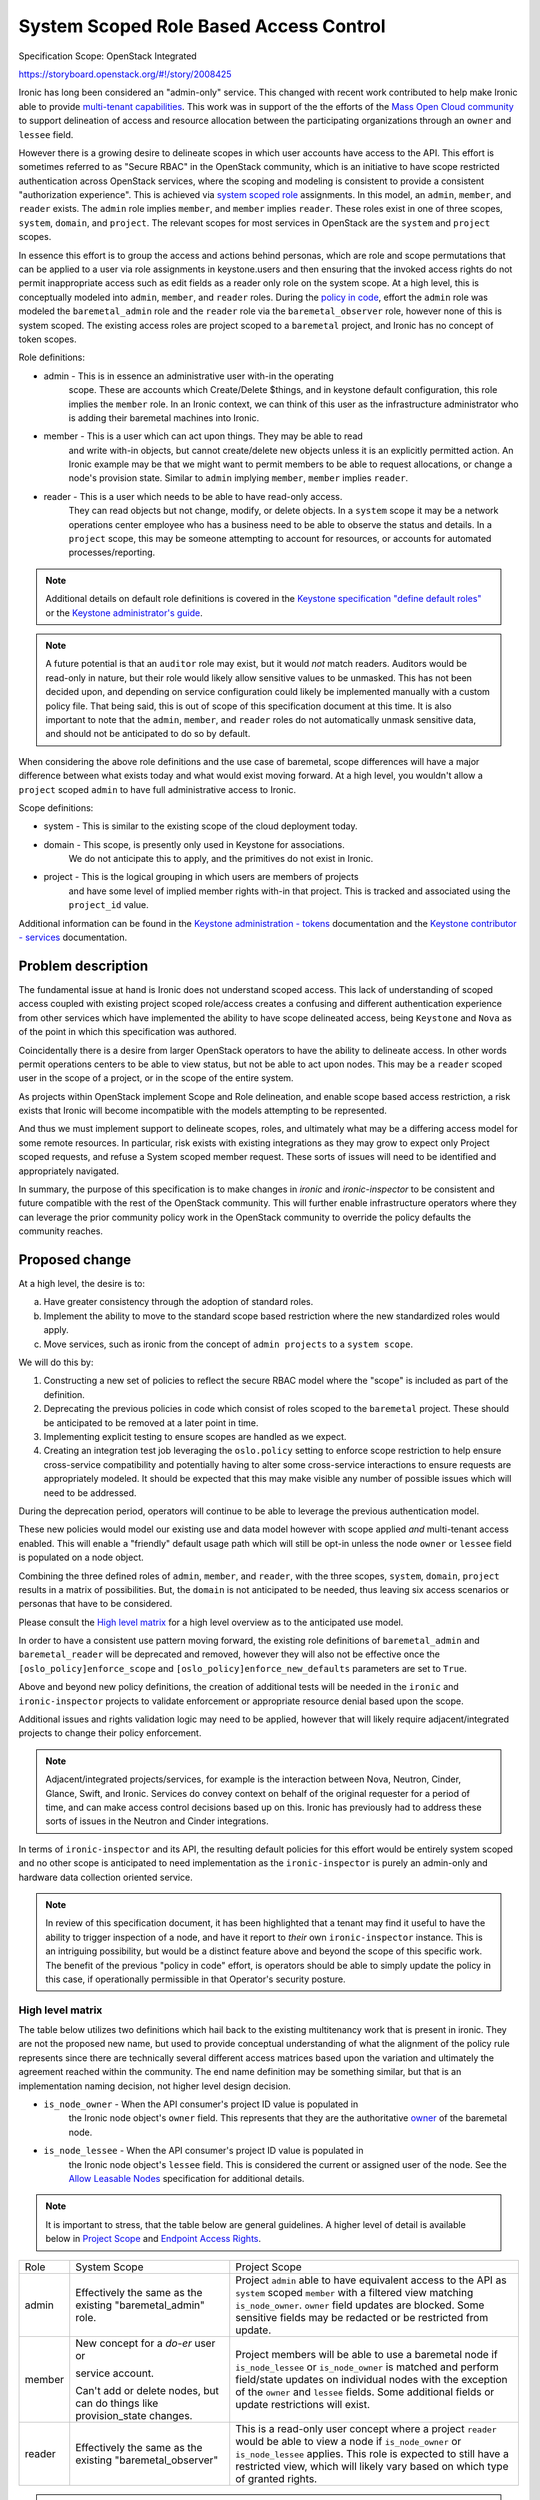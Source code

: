 ..
 This work is licensed under a Creative Commons Attribution 3.0 Unported
 License.

 http://creativecommons.org/licenses/by/3.0/legalcode

=======================================
System Scoped Role Based Access Control
=======================================

Specification Scope: OpenStack Integrated

https://storyboard.openstack.org/#!/story/2008425

Ironic has long been considered an "admin-only" service. This changed with
recent work contributed to help make Ironic able to provide `multi-tenant
capabilities <https://storyboard.openstack.org/#!/story/2006506>`_.
This work was in support of the the efforts of the `Mass Open Cloud
community <https://massopen.cloud/>`_ to support delineation of access
and resource allocation between the participating organizations through
an ``owner`` and ``lessee`` field.

However there is a growing desire to delineate scopes in which user accounts
have access to the API. This effort is sometimes referred to as "Secure RBAC"
in the OpenStack community, which is an initiative to have scope restricted
authentication across OpenStack services, where the scoping and modeling
is consistent to provide a consistent "authorization experience". This is
achieved via `system scoped role <https://specs.openstack.org/openstack/keystone-specs/specs/keystone/queens/system-scope.html>`_
assignments. In this model, an ``admin``, ``member``, and ``reader`` exists.
The ``admin`` role implies ``member``, and ``member`` implies ``reader``.
These roles exist in one of three scopes, ``system``, ``domain``, and
``project``. The relevant scopes for most services in OpenStack are the
``system`` and ``project`` scopes.

In essence this effort is to group the access and actions behind personas,
which are role and scope permutations that can be applied to a user via role
assignments in keystone.users and then ensuring that the invoked access rights
do not permit inappropriate access such as edit fields as a reader only
role on the system scope. At a high level, this is conceptually modeled into
``admin``, ``member``, and ``reader`` roles. During the
`policy in code <https://governance.openstack.org/tc/goals/selected/queens/policy-in-code.html>`_,
effort the ``admin`` role was modeled the ``baremetal_admin`` role and the
``reader`` role via the ``baremetal_observer`` role, however none of this
is system scoped. The existing access roles are project scoped to a
``baremetal`` project, and Ironic has no concept of token scopes.

Role definitions:

* admin - This is in essence an administrative user with-in the operating
          scope. These are accounts which Create/Delete $things,
          and in keystone default configuration, this role implies
          the ``member`` role. In an Ironic context, we can think of this user
          as the infrastructure administrator who is adding their baremetal
          machines into Ironic.
* member - This is a user which can act upon things. They may be able to read
           and write with-in objects, but cannot create/delete new objects
           unless it is an explicitly permitted action. An Ironic example
           may be that we might want to permit members to be able to
           request allocations, or change a node's provision state.
           Similar to ``admin`` implying ``member``, ``member`` implies
           ``reader``.
* reader - This is a user which needs to be able to have read-only access.
           They can read objects but not change, modify, or delete objects.
           In a ``system`` scope it may be a network operations center
           employee who has a business need to be able to observe the
           status and details. In a ``project`` scope, this may be
           someone attempting to account for resources, or accounts
           for automated processes/reporting.

.. note:: Additional details on default role definitions is covered in the
   `Keystone specification "define default roles" <https://specs.openstack.org/openstack/keystonesspecs/specs/keystone/rocky/define-default-roles.html>`_ or
   the `Keystone administrator's guide <https://docs.openstack.org/keystone/latest/admin/service-api-protection.html>`_.

.. note:: A future potential is that an ``auditor`` role may exist, but it
   would *not* match readers. Auditors would be read-only in nature, but their
   role would likely allow sensitive values to be unmasked. This has not
   been decided upon, and depending on service configuration could likely be
   implemented manually with a custom policy file. That being said,
   this is out of scope of this specification document at this time.
   It is also important to note that the ``admin``, ``member``, and
   ``reader`` roles do not automatically unmask sensitive data, and
   should not be anticipated to do so by default.

When considering the above role definitions and the use case of baremetal,
scope differences will have a major difference between what exists
today and what would exist moving forward. At a high level, you wouldn't
allow a ``project`` scoped ``admin`` to have full administrative access
to Ironic.

Scope definitions:

* system - This is similar to the existing scope of the cloud deployment today.
* domain - This scope, is presently only used in Keystone for associations.
           We do not anticipate this to apply, and the primitives do not exist
           in Ironic.
* project - This is the logical grouping in which users are members of projects
            and have some level of implied member rights with-in that project.
            This is tracked and associated using the ``project_id`` value.

Additional information can be found in the
`Keystone administration - tokens <https://docs.openstack.org/keystone/latest/admin/tokens-overview.html#authorization-scopes>`_
documentation and the `Keystone contributor - services <https://docs.openstack.org/keystone/latest/contributor/services.html#authorization-scopes>`_
documentation.

Problem description
===================

The fundamental issue at hand is Ironic does not understand scoped access.
This lack of understanding of scoped access coupled with existing project
scoped role/access creates a confusing and different authentication
experience from other services which have implemented the ability to have
scope delineated access, being ``Keystone`` and ``Nova`` as of the point
in which this specification was authored.

Coincidentally there is a desire from larger OpenStack operators to
have the ability to delineate access. In other words permit operations
centers to be able to view status, but not be able to act upon nodes.
This may be a ``reader`` scoped user in the scope of a project, or
in the scope of the entire system.

As projects within OpenStack implement Scope and Role delineation, and
enable scope based access restriction, a risk exists that Ironic will
become incompatible with the models attempting to be represented.

And thus we must implement support to delineate scopes, roles, and
ultimately what may be a differing access model for some remote resources.
In particular, risk exists with existing integrations as they may grow to
expect only Project scoped requests, and refuse a System scoped member
request. These sorts of issues will need to be identified and
appropriately navigated.

In summary, the purpose of this specification is to make changes in
*ironic* and *ironic-inspector* to be consistent and future compatible
with the rest of the OpenStack community. This will further enable
infrastructure operators where they can leverage the prior community
policy work in the OpenStack community to override the policy defaults
the community reaches.

Proposed change
===============

At a high level, the desire is to:

a) Have greater consistency through the adoption of standard roles.
b) Implement the ability to move to the standard scope based
   restriction where the new standardized roles would apply.
c) Move services, such as ironic from the concept of ``admin projects``
   to a ``system scope``.

We will do this by:

1) Constructing a new set of policies to reflect the secure
   RBAC model where the "scope" is included as part of the definition.
2) Deprecating the previous policies in code which consist of roles
   scoped to the ``baremetal`` project. These should be anticipated to be
   removed at a later point in time.
3) Implementing explicit testing to ensure scopes are handled as we expect.
4) Creating an integration test job leveraging the ``oslo.policy`` setting
   to enforce scope restriction to help ensure cross-service compatibility
   and potentially having to alter some cross-service interactions to ensure
   requests are appropriately modeled. It should be expected that this may
   make visible any number of possible issues which will need to be addressed.

During the deprecation period, operators will continue to be able to leverage
the previous authentication model.

These new policies would model our existing use and data model however
with scope applied *and* multi-tenant access enabled. This will enable
a "friendly" default usage path which will still be opt-in unless the node
``owner`` or ``lessee`` field is populated on a node object.

Combining the three defined roles of ``admin``, ``member``, and ``reader``,
with the three scopes, ``system``, ``domain``, ``project`` results in a matrix
of possibilities. But, the ``domain`` is not anticipated to be needed, thus
leaving six access scenarios or personas that have to be considered.

Please consult the `High level matrix`_ for a high level overview as to the
anticipated use model.

In order to have a consistent use pattern moving forward, the existing
role definitions of ``baremetal_admin`` and ``baremetal_reader`` will be
deprecated and removed, however they will also not be effective
once the ``[oslo_policy]enforce_scope`` and
``[oslo_policy]enforce_new_defaults`` parameters are set to ``True``.

Above and beyond new policy definitions, the creation of additional tests
will be needed in the ``ironic`` and ``ironic-inspector`` projects to validate
enforcement or appropriate resource denial based upon the scope.

Additional issues and rights validation logic may need to be applied, however
that will likely require adjacent/integrated projects to change their policy
enforcement.

.. note::
   Adjacent/integrated projects/services, for example is the interaction
   between Nova, Neutron, Cinder, Glance, Swift, and Ironic. Services do
   convey context on behalf of the original requester for a period of time,
   and can make access control decisions based up on this. Ironic has
   previously had to address these sorts of issues in the Neutron
   and Cinder integrations.

In terms of ``ironic-inspector`` and its API, the resulting default policies
for this effort would be entirely system scoped and no other scope is
anticipated to need implementation as the ``ironic-inspector`` is
purely an admin-only and hardware data collection oriented service.

.. NOTE::
   In review of this specification document, it has been highlighted that
   a tenant may find it useful to have the ability to trigger inspection
   of a node, and have it report to *their* own ``ironic-inspector``
   instance. This is an intriguing possibility, but would be a distinct
   feature above and beyond the scope of this specific work. The benefit
   of the previous "policy in code" effort, is operators should be able
   to simply update the policy in this case, if operationally permissible
   in that Operator's security posture.


High level matrix
-----------------

The table below utilizes two definitions which hail back to the existing
multitenancy work that is present in ironic. They are not the proposed new
name, but used to provide conceptual understanding of what the alignment
of the policy rule represents since there are technically several different
access matrices based upon the variation and ultimately the agreement
reached within the community. The end name definition may be something
similar, but that is an implementation naming decision,
not higher level design decision.

* ``is_node_owner`` - When the API consumer's project ID value is populated in
                     the Ironic node object's ``owner`` field. This represents
                     that they are the authoritative
                     `owner <https://specs.openstack.org/openstack/ironic-specs/specs/approved/node-owner-policy.html>`_
                     of the baremetal node.
* ``is_node_lessee`` - When the API consumer's project ID value is populated in
                      the Ironic node object's ``lessee`` field. This is
                      considered the current or assigned user of the node.
                      See the
                      `Allow Leasable Nodes <https://specs.openstack.org/openstack/ironic-specs/specs/15.0/node-lessee.html>`_
                      specification for additional details.

.. NOTE::
   It is important to stress, that the table below are general guidelines.
   A higher level of detail is available below in `Project Scope`_
   and `Endpoint Access Rights`_.

+-------------+----------------------+---------------------------------------+
| Role        | System Scope         | Project Scope                         |
+-------------+----------------------+---------------------------------------+
| admin       | Effectively the same | Project ``admin`` able to have        |
|             | as the existing      | equivalent access to the API as       |
|             | "baremetal_admin"    | ``system`` scoped ``member`` with a   |
|             | role.                | filtered view matching                |
|             |                      | ``is_node_owner``.                    |
|             |                      | ``owner`` field updates are blocked.  |
|             |                      | Some sensitive fields may be redacted |
|             |                      | or be restricted from update.         |
+-------------+----------------------+---------------------------------------+
| member      | New concept for a    | Project members will be able to use   |
|             | *do-er* user or      | a baremetal node if                   |
|             |                      | ``is_node_lessee`` or                 |
|             | service account.     | ``is_node_owner``                     |
|             |                      | is matched and perform field/state    |
|             | Can't add or delete  | updates on individual nodes with the  |
|             | nodes, but can       | exception of the ``owner`` and        |
|             | do things like       | ``lessee`` fields. Some additional    |
|             | provision_state      | fields or update restrictions will    |
|             | changes.             | exist.                                |
+-------------+----------------------+---------------------------------------+
| reader      | Effectively the same | This is a read-only user concept      |
|             | as the existing      | where a project ``reader`` would be   |
|             | "baremetal_observer" | able to view a node if                |
|             |                      | ``is_node_owner`` or                  |
|             |                      | ``is_node_lessee``                    |
|             |                      | applies. This role is expected to     |
|             |                      | still have a restricted view, which   |
|             |                      | will likely vary based on which type  |
|             |                      | of granted rights.                    |
+-------------+----------------------+---------------------------------------+

.. note:: An ``auditor`` role has not been proposed in this work, but *does*
   make eventual sense in the long term, and should be logically considered as
   reader does not equal an auditor in role. The concept for ``auditor`` would
   expect to allow secrets such as masked fields to be unmasked.

.. note:: Some role/scope combinations may be combined in discussions and
   communication in a {scope}-{role} format. This is effectively the persona
   being defined. Such as ``system-admin`` for a system wide scope or
   ``project-admin`` for a user who is a project administrator.

.. note:: Field restriction are likely to be controlled by additional policy
   rules, which MAY cascade in structure where if full general update access
   is not granted then lower level policies should be enumerated through.
   Similar logic is already present in ironic.

In effect, a ``PROJECT_ADMIN``, if defined in the terms of a rule, would
match upon a ``project_id`` matching the ``owner`` and the user having an
admin role. A ``PROJECT_MEMBER`` includes ``PROJECT_ADMIN`` *or* where
``project_id`` matches ``lessee`` and the role is ``member``.

Alternatives
------------

No alternative is available as the model of implementation. This is due to
it attempting to conform to the overall OpenStack model. Fine details should
likely be discussed with-in the implementation.

Data model impact
-----------------

None

State Machine Impact
--------------------

None

REST API impact
---------------

The overall high level behavior of this change will be
settings enforced through ``oslo_policy`` until the deprecated policies are
removed from Ironic.

In accordance with API standards, even though it will not modify functional
behavior this change will increment the API micro-version. This is to enable
API consumers to be able to navigate around possible logic or policy changes
around an upgrade. This is unrelated to policy enforcement specifics which
cannot be permitted to be visible via the API surface.

End API user behavior is not anticipated to be changed, however with scope
enforcement set in ``oslo.policy``, an appropriately scoped user will be
required.

System Scope
~~~~~~~~~~~~

The transition for System scoped roles is fairly straight forward as described
by the chart `High Level Matrix`_ in `Proposed Change`_.
Existing Admin/Observer roles would be translated to System-Admin
and System-Reader respectively.

The addition to this scope is the ``member`` role concept. This is a user
who can *Read* and *Update*, but that cannot *Create* or *Delete*
records. In other words, the API consumer can deploy a node, they can update
a node, but they are unable to remove a node. They should be able to
attach/detach VIFs, and ultimately this should be able to be the rights
granted to the service account used by the ``nova-compute`` process.

A user with a system scope of any valid role type should be anticipated as
having full API surface visibility with exception of the special purpose
``/v1/lookup`` and ``/v1/heartbeat`` endpoints. This will be different for
`Project Scope`_ based access where nodes will only be visible if owner
or lessee are populated.

.. TODO:: Follow-up with neutron regarding port attach/detach.

.. TODO:: Follow-up with Cinder regarding volume attach/detach.

.. TODO:: Follow-up with Nova regarding rights passed through on context.

.. NOTE::
   The primary focus of this specification is targeted at the Wallaby
   development cycle where the System scope is most beneficial to
   support. Given time constraints and cross-project mechanics
   we will likely see additional work to refine scope interactions
   under this spec as time progresses. Some of these things may be
   related to ``volume`` or ``port`` attachments, or possibly even
   tighter integration of this functionality in ``nova-compute``.
   All of these things will evolve over time, and we cannot answer
   them until we reach that point in time.

Project Scope
~~~~~~~~~~~~~

The Project scoped restrictions in the secure RBAC model are dramatically
different, however precedent already exists with the addition of the
``is_node_owner`` and ``is_node_lessee`` logic which would apply to project
scoped interactions.

API consumers seeking to ``GET`` resources in the project scope would only be
able to view resources which match the ``is_node_owner`` and/or
``is_node_lessee`` which are associated to the ``owner`` and ``lessee``
fields.

.. NOTE::
   A node CAN have an ``owner`` and/or ``lessee`` independently, and at
   present the policy model delineates access separately.

In this case, a Project-Admin would have similar rights to a System-Member
where they would be able to update hardware focused fields such as
``driver_info``, however only if ``is_node_owner`` matches.
Project admins who match ``is_node_lessee`` should not be permitted
the ability to update fields such as ``driver_info``.

.. TODO:: We may wish to evaluate if it is useful to permit updating
   ``driver_info`` as a project admin. Dtantsur thinks, and I agree that this
   is likely highly deployment and operationly specific, and it may be we
   need a knob to govern this behavior.

A Project-Member would again be scoped to the appropriate database entries
which apply to their user's scope. They should be enabled to update fields
such as ``instance_info``, and provision, unprovision, and potentially update
VIFs.

VIFs being set will need to have some additional code to perform an access
rights verification to ensure that a project member is attempting to bind
to a VIF which matches their node ownership and their user's entry, or the
value of the lessee field and that requesting user's project.

With the physical nature of assets, project scoped users are unable to
create or delete any records.

Project scoped readers, again would only have a limited field view
with the associated ``is_node_lessee`` or ``is_node_owner``.

Endpoint Access Rights
++++++++++++++++++++++

This list is based upon the published information in the `Baremetal API
Reference <https://docs.openstack.org/api-ref/baremetal/>`_. Not all
actions on the node object are covered in this list. Some field restrictions
apply. See `Node object field restrictions`_ for details with a Node object.

.. NOTE:: This list does not include all possible actions on a node
   at this time.

+------------------------------------+----------------------------------------+
| Endpoint                           | Project Scope Accessible               |
+------------------------------------+----------------------------------------+
| /                                  | Yes, Public endpoint                   |
+------------------------------------+----------------------------------------+
| /v1                                | Yes, Public endpoint                   |
+------------------------------------+----------------------------------------+
| /v1/nodes                          | Filtered View and access rights        |
|                                    | which will necessitate additional      |
|                                    | policy rules to be added.              |
+------------------------------------+----------------------------------------+
| /v1/nodes/{uuid}                   | Filtered view and access rights        |
+------------------------------------+----------------------------------------+
| /v1/nodes/{uuid}/vendor_passthru   | No, Will not be permitted as this is a |
|                                    | open-ended vendor mechanism interface. |
+------------------------------------+----------------------------------------+
| /v1/nodes/{uuid}/traits            | Yes, accessible to ``owner`` to manage |
+------------------------------------+----------------------------------------+
| /v1/nodes/{uuid}/vifs              | Yes, write access requires additional  |
|                                    | validations.                           |
+------------------------------------+----------------------------------------+
| /v1/portgroups                     | Yes, Filtered view and Read-Only       |
|                                    | for ``owner`` managability.            |
+------------------------------------+----------------------------------------+
| /v1/nodes/{uuid}/portgroups        | Filtered view and Read-Only            |
+------------------------------------+----------------------------------------+
| /v1/ports                          | Yes, Filtered view and access rights   |
|                                    | for ``owner`` managability.            |
+------------------------------------+----------------------------------------+
| /v1/nodes/{uuid}/ports             | Filtered view and access rights.       |
+------------------------------------+----------------------------------------+
| /v1/volume/connectors              | Yes, Filtered view, Read-only.         |
+------------------------------------+----------------------------------------+
| /v1/volume/target                  | Filtered view, will require extra      |
|                                    | to prevent target requested is valid   |
|                                    | for the user/project to request.       |
+------------------------------------+----------------------------------------+
| /v1/nodes/{uuid}/volume/connectors | Filtered view, read-only.              |
+------------------------------------+----------------------------------------+
| /v1/nodes/{uuid}/volume/targets    | Filtered view, read-only.              |
+------------------------------------+----------------------------------------+
| /v1/drivers                        | No, ``system`` scope only.             |
+------------------------------------+----------------------------------------+
| /v1/nodes/{uuid}/bios              | Yes, Filtered view based on access     |
|                                    | rights to the underlying node.         |
+------------------------------------+----------------------------------------+
| /v1/conductors                     | No, ``system`` scope only.             |
+------------------------------------+----------------------------------------+
| /v1/allocations                    | Project scoped, however the access     |
|                                    | model is geared towards owners using   |
|                                    | this endpoint.                         |
+------------------------------------+----------------------------------------+
| /v1/deploy_templates               | No, ``system`` scope only at this      |
|                                    | time. As the table/data structure is   |
|                                    | not modeled for compatibility.         |
+------------------------------------+----------------------------------------+
| /v1/chassis                        | No, ``system`` scope only.             |
+------------------------------------+----------------------------------------+
| /v1/lookup                         | No, Agent reserved endpoint.           |
+------------------------------------+----------------------------------------+
| /v1/heartbeat                      | No, Agent reserved endpoint.           |
+------------------------------------+----------------------------------------+

.. WARNING:: Port support will require removal of legacy neutron port
             attachment through ``port.extra['vif_port_id']``

.. NOTE:: Contributor consensus is that ``port`` objects do not require
          project scoped access, however one important item to stress
          is that the ``owner`` may be viewed as the ultimate ``manager``
          of a physical node, and the ``system``, or ``ironic`` itself
          just provides the management infrastructure. This is a valid case
          and thus it may be reasonable that we settle on permitting owner
          far more access rights than node lesses in a project scope.

.. NOTE:: Contributor consensus is that resource class and trait records
          may only be necessary for a ``system`` scoped user to edit, however
          the case can also be made that this should be able to be delegated
          to the ``owner``. This specification, itself, is not calling for
          a specific pattern, but more so anticipates this will be an
          implementation detail that will need to be sorted out. It may start
          as something only ``system`` scoped users with the appropriate role
          can edit, and may evolve, or it may not be needed.


Node object field restrictions
~~~~~~~~~~~~~~~~~~~~~~~~~~~~~~

.. NOTE:: These are proposed, however not final. Implementation of
   functionality will determine the final field behavior and
   access.

* uuid - Read-Only
* name - Read/Write for Project Admins if the project owns the
  physical machine.
* power_state - Read-Only
* target_power_state - Read-Only
* provision_state - Read-Only
* target_provision_state - Read-Only
* maintenance - Read/Write
* maintenance_reason - Read/Write
* fault - Read/Write
* last_error - ???
  .. TODO:: The issue with ``last_error`` is that it can leak infrastructure hostnames of conductors, bmcs, etc. For BMaaS, it might make sense?
* reservation - Returned as a True/False for project users.
* driver - Read-Only
* driver_info - Likely returns as an empty dictionary, although
  alternatively we can strip the URLs out, but that seems a little
  more complicated.
* driver_internal_info - Likely will return an empty dictionary as
  Project Admins and Project Members should not really need to see
  the inner working details of the driver.
* properties - Read-Only
* instance_info - Project Admin/Project Member Read-Write
* instance_uuid - Read/Write for Project Admin/Project Member
* chassis_uuid - Returns None
* extra - Project Admin/Project Member Read-Write
  .. TODO:: another reason to remove old vif handling logic is the extra field.
* console_enabled - Project Admin/Project Member Read/Write
* raid_config - Read-Only
* target_raid_config - Read-Only
* clean_step - Read-Only
* deploy_step - Read-Only
* links - Read-Only
* ports - Read-Only
* portgroups  - Read-Only
* resource_class - Read-Only
* boot_interface - Read-Only
* console_interface - Read-Only
* deploy_interface - Read-Only
* inspect_interface - Read-Only
* management_interface - Read-Only
* network_interface - Read-Only
* power_interface - Read-Only
* raid_interface - Read-Only
* rescue_interface - Read-Only
* storage_interface - Read-Only
* traits - Read-Only
* vendor_interface - Read-Only
* conductor_group - Returns None/Read-only
* protected - Read/Write
* protected_reason - Read/Write
* owner - Read-Only and lessee will be able to see the owner ID.
* lessee - Project Admin/Project Member Read-Write. Lessee will be forbidden
  from changing the field value.
* description - Read-Write
* conductor - Returns None as it provides insight into the running
  infrastructure configuration and state, i.e. System visible is the
  only appropriate state.
* allocation_uuid - Read Only

Special areas:

volume - This represents volume targets and connectors. All values
         visible through this path should be read-only. Connector logic
         should be read/write accessible to Project Admins or Project
         members where applicable, however additional logic checks
         need to exist under the hood to validate permission access
         for the project and user.
state - This is the entry path towards changing state, indicators,
        provisioning, etc. This should be permitted for Project
        Admin or Project Member IF it maps the associated owner or
        lessee field.
vendor_passthru - Vendor passthrough will not be available to project
                  scoped users in the RBAC model.

.. note:: All fields that are scrubbed, i.e. set to None or {} are expected
          to be read-only fields to project scoped accounts in the new
          RBAC model.

Client (CLI) impact
-------------------

"openstack baremetal" CLI
~~~~~~~~~~~~~~~~~~~~~~~~~

None anticipated.

"openstacksdk"
~~~~~~~~~~~~~~

None anticipated.

RPC API impact
--------------

At this time, no impact to the RPC API is anticipated. That being said
the possibility does exist, given the nature of the security changes,
some changes may be required should an additional argument be required.
Existing patterns already exist for this and any such changes would be
navigated with the existing rpc version maximum and pin capability.

Driver API impact
-----------------

None.

Nova driver impact
------------------

We may wish to go ahead and establish the ability for nova to store the
user's project ID in the node ``lessee`` field. In the new use model,
this would allow a more "natural" use pattern and allow users to be able
to leverage aspects like power operations or reboot or possibly even rebuild
of their deployed instances.

.. TODO:: We should discuss this further. It likely just ought to be a
   knob for nova-compute with the Ironic virt driver.

Ramdisk impact
--------------

None anticipated as the existing heartbeat and lookup resources of the
API would not be modified.

Security impact
---------------

The overall goal of the Secure RBAC work is to enable and allow an operator
to be able to run a service in a more restrictive and constrained model
where greater delineation exists between roles.

In a sense, the system scoped operating mode will eventually become the
normal operating mode. This is in order to encourage more secure environments,
however this will entirely depend upon the default policies *and* the
policies operators put in place which may override the default policy.
The overall goal of this specification also being to help identify the
new policy mechanics.

In order to help manage this and ensure the overall behavior is enforced
as expected, we anticipate we will need to create API behavior testing
to ensure operational security and validate that future code changes do
not adversely impact permission enforcement.

Other end user impact
---------------------

No direct end-user impact is anticipated.

Scalability impact
------------------

None.

Performance Impact
------------------

No direct performance impact is anticipated. The object model already
pushes the list filtering down to the DBAPI level, which is ideal for
overall performance handling. It is likely some additional checks will
produce a slight overhead, but overall it should be minimal and confined
to logic in the API services.

Other deployer impact
---------------------

Cloud infrastructure operators are anticipated to possibly need to adjust
``oslo_policy`` settings to enable or disable these new policies. This may
include cloud operators continuing to use older or other more restrictive
policies to improve operational security.

Developer impact
----------------

None anticipated at this time.

Implementation
==============

Assignee(s)
-----------

Primary assignee:
    Julia Kreger (TheJulia) <juliaashleykreger@gmail.com>

Other contributors:
    Steve Baker (stevebaker) <sbaker@redhat.com>

Work Items
----------

* Creation of positive/negative policy check tests that represent the
  current interaction models.
* Creation of scoped policy definitions and associated positive/negative
  behavior tests:

  * Creation/migration of such for System-Admin where the "admin" tests
    appropriately enforce that continity is the same for a scoped admin
    as with previous tests.
  * Creation/migration of such for System-Reader where values are visible
    but not able to be written to.
  * Creation of similar for System-Member
  * Creation of similar for Project-Admin
  * Creation of similar for Project-Member
  * Creation of similar for Project-Reader

* Implementation of a CI job which operates a full integration sequence *with*
  scope policy enforcement enabled via the ``[oslo_policy]``
  configuration.
* Documentation!

Phases
------

The initial phase for deployment is scoped for the eqiuvalent of the existing
project admin scoped authentication for system scoped use.

The next phase, presumably spanning a major release would then cover the
project scoped access rights and changes.

Dependencies
============

Minimum versions of ``oslo_policy`` will need to be updated to match the
Victoria development cycle's work product, however this is anticipated
to be completed as part of the JSON to YAML policy migration effort.

Testing
=======

An CI integration job is anticipated and should be created or one already
leveraged which is utilising the widest configuration of integrated components
to ensure that policies are enforced and this enforcement works across
components. Due to the nature and scope of this effort, it may be that
Ironic alone is first setup to scope limit authorizations as other projects
also work in this direction.

Upgrades and Backwards Compatibility
====================================

Not applicable.

Documentation Impact
====================

Release note will need to be published with the prior policy deprecation
as well as primary documentation updated to reflect the scope based
configuration. An in-line documentation warning will likely be necessary
depending on what the larger community decides in terms of the RBAC policy
efforts and end-user/operator needs to be.

References
==========

* https://review.opendev.org/c/openstack/ironic/+/763255
* https://review.opendev.org/q/topic:%2522secure-rbac%2522+(status:open+OR+status:merged)+project:openstack/ironic
* http://lists.openstack.org/pipermail/openstack-discuss/2020-November/018800.html
